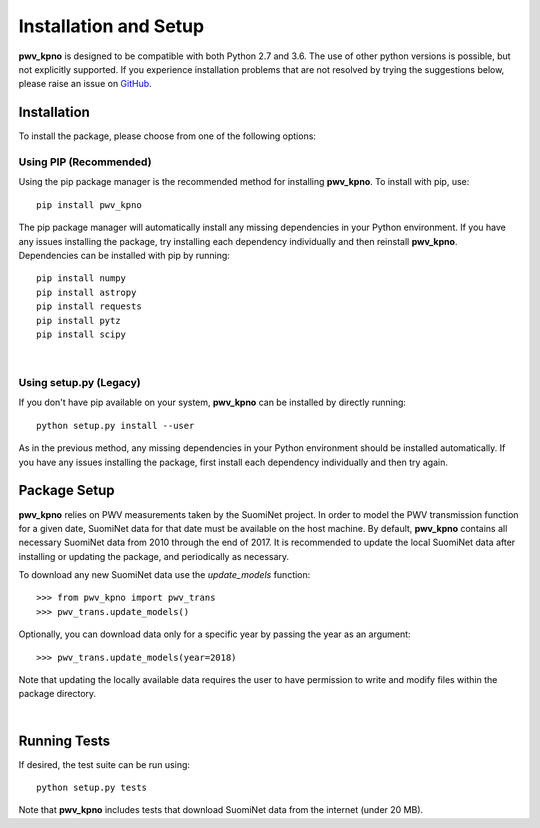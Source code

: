 **********************
Installation and Setup
**********************

**pwv_kpno** is designed to be compatible with both Python 2.7 and 3.6.
The use of other python versions is possible, but not explicitly supported.
If you experience installation problems that are not resolved by trying the
suggestions below, please raise an issue on `GitHub
<https://github.com/mwvgroup/pwv_kpno>`_.

Installation
============

To install the package, please choose from one of the following options:

Using PIP (Recommended)
-----------------------

Using the pip package manager is the recommended method for installing
**pwv_kpno**. To install with pip, use::

    pip install pwv_kpno

The pip package manager will automatically install any missing dependencies
in your Python environment. If you have any issues installing the package,
try installing each dependency individually and then reinstall **pwv_kpno**.
Dependencies can be installed with pip by running::

    pip install numpy
    pip install astropy
    pip install requests
    pip install pytz
    pip install scipy

|

Using setup.py (Legacy)
-----------------------

If you don't have pip available on your system, **pwv_kpno** can be installed
by directly running::

    python setup.py install --user

As in the previous method, any missing dependencies in your Python environment
should be installed automatically. If you have any issues installing the
package, first install each dependency individually and then try again.


Package Setup
=============

**pwv_kpno** relies on PWV measurements taken by the SuomiNet project. In order
to model the PWV transmission function for a given date, SuomiNet data for that
date must be available on the host machine. By default, **pwv_kpno** contains
all necessary SuomiNet data from 2010 through the end of 2017. It is
recommended to update the local SuomiNet data after installing or updating the
package, and periodically as necessary.

To download any new SuomiNet data use the `update_models` function::

    >>> from pwv_kpno import pwv_trans
    >>> pwv_trans.update_models()

Optionally, you can download data only for a specific year by passing the year
as an argument::

    >>> pwv_trans.update_models(year=2018)

Note that updating the locally available data requires the user to have
permission to write and modify files within the package directory.

|

Running Tests
=============

If desired, the test suite can be run using::

    python setup.py tests

Note that **pwv_kpno** includes tests that download SuomiNet data from the
internet (under 20 MB).